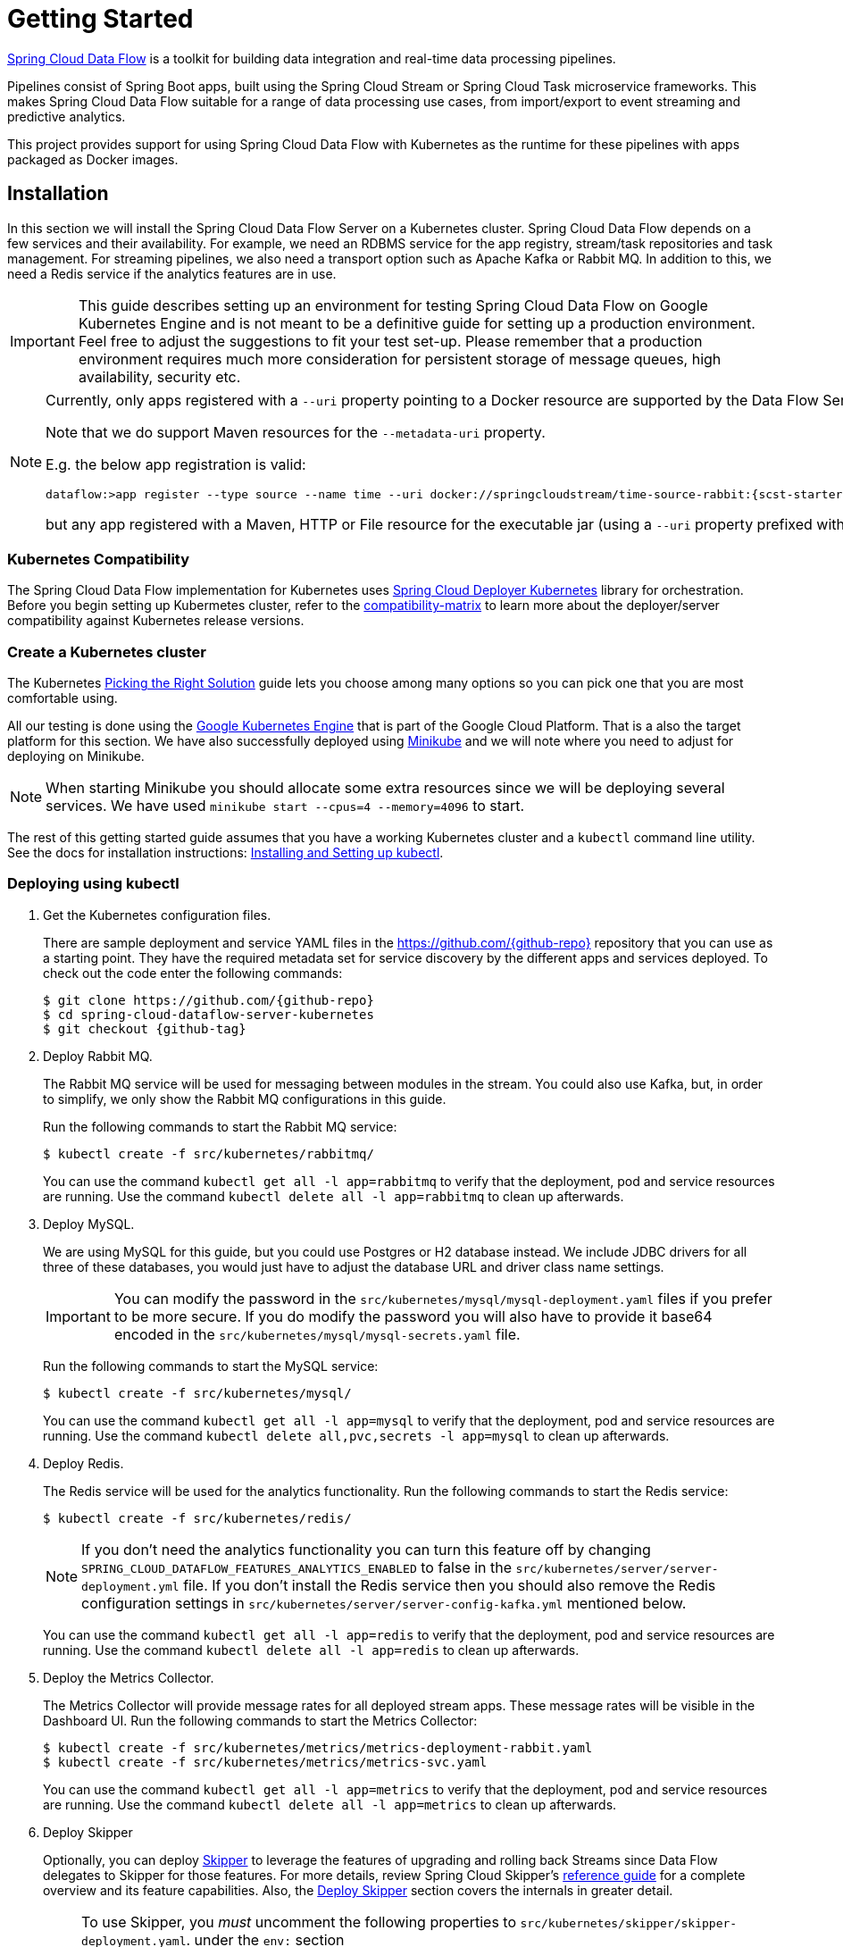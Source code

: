 [[kubernetes-getting-started]]
= Getting Started

http://cloud.spring.io/spring-cloud-dataflow/[Spring Cloud Data Flow] is a toolkit for building data integration and real-time data processing pipelines.

Pipelines consist of Spring Boot apps, built using the Spring Cloud Stream or Spring Cloud Task microservice frameworks. This makes Spring Cloud Data Flow suitable for a range of data processing use cases, from import/export to event streaming and predictive analytics.

This project provides support for using Spring Cloud Data Flow with Kubernetes as the runtime for these pipelines with apps packaged as Docker images.

== Installation

In this section we will install the Spring Cloud Data Flow Server on a Kubernetes cluster.
Spring Cloud Data Flow depends on a few services and their availability.
For example, we need an RDBMS service for the app registry, stream/task repositories and task management.
For streaming pipelines, we also need a transport option such as Apache Kafka or Rabbit MQ. 
In addition to this, we need a Redis service if the analytics features are in use.

[IMPORTANT]
====
This guide describes setting up an environment for testing Spring Cloud Data Flow on Google Kubernetes Engine and is not meant to be a definitive guide for setting up a production environment. Feel free to adjust the suggestions to fit your test set-up. Please remember that a production environment requires much more consideration for persistent storage of message queues, high availability, security etc.
====

[NOTE]
====
Currently, only apps registered with a `--uri` property pointing to a Docker resource are supported by the Data Flow Server for Kubernetes. 

Note that we do support Maven resources for the `--metadata-uri` property.

E.g. the below app registration is valid:

[source,console,subs=attributes]
----
dataflow:>app register --type source --name time --uri docker://springcloudstream/time-source-rabbit:{scst-starters-core-version} --metadata-uri maven://org.springframework.cloud.stream.app:time-source-rabbit:jar:metadata:{scst-starters-core-version}
----

but any app registered with a Maven, HTTP or File resource for the executable jar (using a `--uri` property prefixed with `maven://`, `http://` or `file://`) is *_not supported_*.
====

=== Kubernetes Compatibility

The Spring Cloud Data Flow implementation for Kubernetes uses link:https://github.com/spring-cloud/spring-cloud-deployer-kubernetes[Spring Cloud Deployer Kubernetes]
library for orchestration. Before you begin setting up Kubermetes cluster, refer to the link:https://github.com/spring-cloud/spring-cloud-deployer-kubernetes#kubernetes-compatibility[compatibility-matrix]
to learn more about the deployer/server compatibility against Kubernetes release versions.

=== Create a Kubernetes cluster

The Kubernetes https://kubernetes.io/docs/setup/pick-right-solution/[Picking the Right Solution] guide lets you choose among many options so you can pick one that you are most comfortable using.

All our testing is done using the https://cloud.google.com/kubernetes-engine/[Google Kubernetes Engine] that is part of the Google Cloud Platform. That is a also the target platform for this section. We have also successfully deployed using https://kubernetes.io/docs/getting-started-guides/minikube/[Minikube] and we will note where you need to adjust for deploying on Minikube.

NOTE: When starting Minikube you should allocate some extra resources since we will be deploying several services. We have used `minikube start --cpus=4 --memory=4096` to start.

The rest of this getting started guide assumes that you have a working Kubernetes cluster and a `kubectl` command line utility. See the docs for installation instructions: http://kubernetes.io/docs/user-guide/prereqs/[Installing and Setting up kubectl].


=== Deploying using kubectl

. Get the Kubernetes configuration files.
+
There are sample deployment and service YAML files in the https://github.com/{github-repo}[https://github.com/{github-repo}] repository that you can use as a starting point. They have the required metadata set for service discovery by the different apps and services deployed. To check out the code enter the following commands:
+ 
[source,console,subs=attributes]
----
$ git clone https://github.com/{github-repo}
$ cd spring-cloud-dataflow-server-kubernetes
$ git checkout {github-tag}
----
+
. Deploy Rabbit MQ.
+
The Rabbit MQ service will be used for messaging between modules in the stream.  You could also use Kafka, but, in order to simplify, we only show the Rabbit MQ configurations in this guide.
+
Run the following commands to start the Rabbit MQ service:
+
```
$ kubectl create -f src/kubernetes/rabbitmq/
```
+
You can use the command `kubectl get all -l app=rabbitmq` to verify that the deployment, pod and service resources are running. Use the command `kubectl delete all -l app=rabbitmq` to clean up afterwards.
+
. Deploy MySQL.
+
We are using MySQL for this guide, but you could use Postgres or H2 database instead. We include JDBC drivers for all three of these databases, you would just have to adjust the database URL and driver class name settings.
+
IMPORTANT: You can modify the password in the `src/kubernetes/mysql/mysql-deployment.yaml` files if you prefer to be more secure. If you do modify the password you will also have to provide it base64 encoded in the `src/kubernetes/mysql/mysql-secrets.yaml` file. 
+
Run the following commands to start the MySQL service:
+
```
$ kubectl create -f src/kubernetes/mysql/
```
You can use the command `kubectl get all -l app=mysql` to verify that the deployment, pod and service resources are running. Use the command `kubectl delete all,pvc,secrets -l app=mysql` to clean up afterwards.
+
. Deploy Redis.
+
The Redis service will be used for the analytics functionality. Run the following commands to start the Redis service:
+
```
$ kubectl create -f src/kubernetes/redis/
```
+
NOTE: If you don't need the analytics functionality you can turn this feature off by changing `SPRING_CLOUD_DATAFLOW_FEATURES_ANALYTICS_ENABLED` to false in the `src/kubernetes/server/server-deployment.yml` file. If you don't install the Redis service then you should also remove the Redis configuration settings in `src/kubernetes/server/server-config-kafka.yml` mentioned below.
+
You can use the command `kubectl get all -l app=redis` to verify that the deployment, pod and service resources are running. Use the command `kubectl delete all -l app=redis` to clean up afterwards.
+
. Deploy the Metrics Collector.
+
The Metrics Collector will provide message rates for all deployed stream apps. These message rates will be visible in the Dashboard UI. Run the following commands to start the Metrics Collector:
+ 
```
$ kubectl create -f src/kubernetes/metrics/metrics-deployment-rabbit.yaml
$ kubectl create -f src/kubernetes/metrics/metrics-svc.yaml
```
+
You can use the command `kubectl get all -l app=metrics` to verify that the deployment, pod and service resources are running. Use the command `kubectl delete all -l app=metrics` to clean up afterwards.
+
. Deploy Skipper
+
Optionally, you can deploy link:http://cloud.spring.io/spring-cloud-skipper/[Skipper] to leverage the features of upgrading and
rolling back Streams since Data Flow delegates to Skipper for those features. For more details, review Spring Cloud Skipper's
link:https://docs.spring.io/spring-cloud-skipper/docs/{skipper-core-version}/reference/htmlsingle/#overview[reference guide]
for a complete overview and its feature capabilities. Also, the <<getting-started-deploy-skipper>> section covers the internals
in greater detail.
+

[NOTE]
====
To use Skipper, you _must_ uncomment the following properties to `src/kubernetes/skipper/skipper-deployment.yaml`. under the `env:` section

[source,yaml,options=nowrap]
----

 - name: SPRING_CLOUD_SKIPPER_CLIENT_SERVER_URI
   value: 'http://${SKIPPER_SERVICE_HOST}/api'
 - name: SPRING_CLOUD_DATAFLOW_FEATURES_SKIPPER_ENABLED
   value: true
----
====
+
If you intend to use Skipper, run the following commands to start Skipper as the companion server for Spring Cloud Data Flow:
+
```
$ kubectl create -f src/kubernetes/skipper/skipper-deployment.yaml
$ kubectl create -f src/kubernetes/skipper/skipper-svc.yaml
```
+
. Deploy the Data Flow Server.
+
IMPORTANT: You should specify the version of the Spring Cloud Data Flow server that you want to deploy.
+
The deployment is defined in the `src/kubernetes/server/server-deployment.yaml` file. To control what version of the Spring Cloud Data Flow server that gets deployed you should modify the tag used for the Docker image in the container spec:
+
[source,yaml]
----
    spec:
      containers:
      - name: scdf-server
        image: springcloud/spring-cloud-dataflow-server-kubernetes:1.3.0.RELEASE   # <1>
        imagePullPolicy: Always
----
+
<1> change the version as you like. This document is based on the `{project-version}` release.
+
The Data Flow Server uses the https://github.com/fabric8io/kubernetes-client[Fabric8 Java client library] to connect to the Kubernetes cluster.  We are using environment variables to set the values needed when deploying the Data Flow server to Kubernetes. We are also using the https://github.com/fabric8io/spring-cloud-kubernetes[Fabric8 Spring Cloud integration with Kubernetes library] to access Kubernetes http://kubernetes.io/docs/user-guide/configmap/[ConfigMap] and http://kubernetes.io/docs/user-guide/secrets/[Secrets] settings.
The ConfigMap settings are specified in the `src/kubernetes/server/server-config-rabbit.yaml` file and the secrets are in the `src/kubernetes/mysql/mysql-secrets.yaml` file. If you modified the password for MySQL you should have changed it in the `src/kubernetes/mysql/mysql-secrets.yaml` file. Any secrets have to be provided base64 encoded.
+
NOTE: We are now configuring the Data Flow server with file based security and the default user is 'user' with a password of 'password'. Feel free to change this in the `src/kubernetes/server/server-config-rabbit.yaml` file.
+
NOTE: The default memory for the pods is set to 1024Mi.  Update the value in the `src/kubernetes/server/server-deployment.yaml` file if you expect most of your apps to require more memory.
+
IMPORTANT: The latest releases of kubernetes have enabled https://kubernetes.io/docs/admin/authorization/rbac/[RBAC] on the api-server. If your target platform has RBAC enabled you must ask a `cluster-admin` to create the `roles` and `role-bindings` for you before deploying the dataflow server. They associate the dataflow service account with the roles it needs to be run with.
+
```
$ kubectl create -f src/kubernetes/server/server-roles.yaml
$ kubectl create -f src/kubernetes/server/server-rolebinding.yaml

```

. Deploy the Spring Cloud Data Flow Server for Kubernetes using the Docker image and the configuration settings.
+
```
$ kubectl create -f src/kubernetes/server/service-account.yaml
$ kubectl create -f src/kubernetes/server/server-config-rabbit.yaml
$ kubectl create -f src/kubernetes/server/server-svc.yaml
$ kubectl create -f src/kubernetes/server/server-deployment.yaml
```
+
You can use the command `kubectl get all -l app=scdf-server` to verify that the deployment, pod and service resources are running. Use the command `kubectl delete all,cm -l app=scdf-server` to clean up afterwards.
+
Use the `kubectl get svc scdf-server` command to locate the EXTERNAL_IP address assigned to `scdf-server`, we will use that later to connect from the shell.
+
```
$ kubectl get svc
NAME         CLUSTER-IP       EXTERNAL-IP       PORT(S)    AGE
scdf-server  10.103.246.82    130.211.203.246   80/TCP     4m
skipper      10.103.246.83    130.211.203.247   80/TCP     5m
```
So the URL you need to use is in this case http://130.211.203.246
+
If you are using Minikube then you don't have an external load balancer and the EXTERNAL-IP will show as `<pending>`. You need to use the NodePort assigned for the `scdf-server` service. Use this command to look up the URL to use:
+
```
$ minikube service --url scdf-server
http://192.168.99.100:31991
```

[[getting-started-deploy-skipper]]
=== Deploy Skipper

This is an optional step.  Deploy link:http://cloud.spring.io/spring-cloud-skipper/[Skipper] if you want the added features of upgrading and rolling back Streams since Data Flow delegates to Skipper for those features.

The Deployment resource for Skipper is shown below:

[source,yaml]
----
apiVersion: extensions/v1beta1
kind: Deployment
metadata:
  name: skipper
  labels:
    app: skipper
spec:
  replicas: 1
  template:
    metadata:
      labels:
        app: skipper
    spec:
      containers:
      - name: skipper
        image: springcloud/spring-cloud-skipper-server:1.0.0.RELEASE
        imagePullPolicy: Always
        ports:
        - containerPort: 80
        resources:
          limits:
            cpu: 1.0
            memory: 1024Mi
          requests:
            cpu: 0.5
            memory: 640Mi
        env:
        - name: SPRING_APPLICATION_JSON
          value: "{\"spring.cloud.skipper.server.enable.local.platform\" : false, \"spring.cloud.skipper.server.platform.kubernetes.accounts.minikube.environmentVariables\" : \"SPRING_RABBITMQ_HOST=${RABBITMQ_SERVICE_HOST},SPRING_RABBITMQ_PORT=${RABBITMQ_SERVICE_PORT}\",\"spring.cloud.skipper.server.platform.kubernetes.accounts.minikube.memory\" : \"1024Mi\",\"spring.cloud.skipper.server.platform.kubernetes.accounts.minikube.createDeployment\" : true}"
----

[NOTE]
====
Skipper includes the concept of link:https://docs.spring.io/spring-cloud-skipper/docs/current/reference/htmlsingle/#platforms[platforms], 
so it is important to define the "accounts" based on the project preferences. In the above YAML file, the accounts map 
to `minikube` as the platform. This can be modified, and of course, you can have any number of platform definitions. 
More details are in Spring Cloud Skipper reference guide.
====

[NOTE]
====
If you'd like to change the version of Skipper server, you can do so by updating the image from `springcloud/spring-cloud-skipper-server:{skipper-core-version}` to the desired docker tag.
====

[NOTE]
====
If you'd like to orchestrate stream processing pipelines with Apache Kafka as the messaging middleware, you must change 
the value for 

[source,yaml,options=nowrap]
----
"{\"spring.cloud.skipper.server.platform.kubernetes.accounts.minikube.environmentVariables\" :
\"SPRING_CLOUD_STREAM_KAFKA_BINDER_BROKERS=${KAFKA_SERVICE_HOST}:${KAFKA_SERVICE_PORT},
SPRING_CLOUD_STREAM_KAFKA_BINDER_ZK_NODES=${KAFKA_ZK_SERVICE_HOST}:${KAFKA_ZK_SERVICE_PORT}\"}"
----

====

The resource for the Skipper service is shown below:

[source,yaml,options=nowrap]
----
apiVersion: v1
kind: Service
metadata:
  name: skipper
  labels:
    app: skipper
spec:
  # If you are running k8s on a local dev box or using minikube, you can use type NodePort instead
  type: LoadBalancer
  ports:
  - port: 80
    targetPort: 7577 # port used by 'skpr' (i.e., 7577)
  selector:
    app: skipper
----

Run the following commands to start Skipper as the companion server for Spring Cloud Data Flow:

```
$ kubectl create -f src/kubernetes/skipper/skipper-deployment.yaml
$ kubectl create -f src/kubernetes/skipper/skipper-svc.yaml
```

You can use the command `kubectl get all -l app=skipper` to verify that the deployment, pod and service resources are running. 
Use the command `kubectl delete all -l app=skipper` to clean up afterwards.

Use the `kubectl get svc scdf-server` command to locate the EXTERNAL_IP address assigned to `scdf-server`, we will use that 
later to connect from the shell.

```
$ kubectl get svc
NAME         CLUSTER-IP       EXTERNAL-IP       PORT(S)    AGE
skipper      10.103.246.83    130.211.203.247   80/TCP     4m
```
So the URL you need to use is in this case is: http://130.211.203.247

If you are using Minikube then you don't have an external load balancer and the EXTERNAL-IP will show as `<pending>`. 
You need to use the NodePort assigned for the `skipper` service. Use this command to look up the URL to use:

```
$ minikube service --url skipper
http://192.168.99.100:32060
```

== Helm Installation

Spring Cloud DataFlow offers a https://helm.sh/[Helm] Chart for deploying the Spring Cloud Data Flow server and its required services to a Kubernetes Cluster.


NOTE: The helm chart is currenlty only available for the 1.2 GA version of Data Flow for Kubernetes.

The following instructions cover how to initialize `Helm` and install Spring Cloud Data Flow on a Kubernetes cluster.

. Installing Helm
+
`Helm` is comprised of 2 components: one is the client (Helm) the other is the server (Tiller).
The `Helm` client is run on your local machine and can be installed using the following instructions found
https://github.com/kubernetes/helm/blob/master/README.md#install[here].
If Tiller has not been installed on your cluster, execute the following `Helm` client command:
+
```
$ helm init
```
NOTE: To verify that the `Tiller` pod is running execute the following command: `kubectl get pod --namespace kube-system` and you should see the `Tiller` pod running.
+
. Installing the Spring Cloud Data Flow Server and required services.
+
Before we can run the Spring Cloud Data Flow Chart, we need to access the incubator repository where it currently resides.
To add this repository to our `Helm` install, execute the following commands:
+
```
helm repo add incubator https://kubernetes-charts-incubator.storage.googleapis.com
helm repo update
```
+
To install Spring Cloud Data Flow and its required services execute the following:
+
```
helm install --name my-release incubator/spring-cloud-data-flow
```
+
[NOTE]
====
If you are running on a cluster without a load balancer, such as Minikube, then you should override the service type to use NodePort.
Add the `--set server.service.type=NodePort` override:

[source,console]
----
helm install --name my-release --set server.service.type=NodePort \
    incubator/spring-cloud-data-flow
----
====
+
If you wish specify a different version of Spring Cloud Data Flow besides the
current release, you can set the `server.version` as shown below:
+
```
helm install --name my-release incubator/spring-cloud-data-flow --set server.version=<version-you-want>
```
+
NOTE: To see all of the settings that can be configured on the Spring Cloud Data Flow chart, check out the https://github.com/kubernetes/charts/tree/master/incubator/spring-cloud-data-flow/README.md[README].
+

You should see the following output:
+
```
NAME:   my-release
LAST DEPLOYED: Tue Oct  3 10:33:50 2017
NAMESPACE: default
STATUS: DEPLOYED

RESOURCES:
==> v1/ConfigMap
NAME                         DATA  AGE
my-release-data-flow-server  1     2s

==> v1/PersistentVolumeClaim
NAME                 STATUS   VOLUME    CAPACITY  ACCESSMODES  STORAGECLASS  AGE
my-release-mysql     Pending  standard  2s
my-release-rabbitmq  Pending  standard  2s
my-release-redis     Pending  standard  2s

==> v1/Service
NAME                          CLUSTER-IP     EXTERNAL-IP  PORT(S)                                AGE
my-release-mysql              10.59.247.118  <none>       3306/TCP                               2s
my-release-rabbitmq           10.59.249.211  <none>       4369/TCP,5672/TCP,25672/TCP,15672/TCP  2s
my-release-redis              10.59.242.108  <none>       6379/TCP                               2s
my-release-data-flow-metrics  10.59.247.121  <none>       80/TCP                                 2s
my-release-data-flow-server   10.59.249.224  <pending>    80:30859/TCP                           2s

==> v1beta1/Deployment
NAME                          DESIRED  CURRENT  UP-TO-DATE  AVAILABLE  AGE
my-release-mysql              1        1        1           0          2s
my-release-rabbitmq           1        1        1           0          2s
my-release-redis              1        1        1           0          2s
my-release-data-flow-metrics  1        1        1           0          2s
my-release-data-flow-server   1        1        1           0          1s

==> v1/Secret
NAME                  TYPE    DATA  AGE
my-release-mysql      Opaque  2     2s
my-release-rabbitmq   Opaque  2     2s
my-release-redis      Opaque  1     2s
my-release-data-flow  Opaque  2     2s


NOTES:
1. Get the application URL by running these commands:
     NOTE: It may take a few minutes for the LoadBalancer IP to be available.
           You can watch the status of the server by running 'kubectl get svc -w my-release-data-flow-server'
  export SERVICE_IP=$(kubectl get svc --namespace default my-release-data-flow-server -o jsonpath='{.status.loadBalancer.ingress[0].ip}')
  echo http://$SERVICE_IP:80
```
+
You have just created a new release in the default namespace of your Kubernetes cluster.
The notes section gives instructions for connecting to the newly installed server.
It takes a couple of minutes for the application and its required services to start up.
You can check on the status by issuing a `kubectl get pod -w` command.
Wait for the READY column to show "1/1" for all pods. Once that is done, you can
connect to the Data Flow server using the external ip listed via a
`kubectl get svc my-release-data-flow-server` command.
The default username is `user`, and the password is `password`.
+
[NOTE]
====
If you are running on Minikube then you can use the following command to get the URL for the server:

[source,console]
----
minikube service --url my-release-data-flow-server
----
====
+
To see what `Helm` releases you have running, you can use the `helm list` command.
When it is time to delete the release, run `helm delete my-release`.
This removes any resources created for the release but keeps release information
so you can rollback any changes using a `helm rollback my-release 1` command.
To completely delete the release and purge any release metadata, use `helm delete my-release --purge`.
+
[IMPORTANT]
====
There is an https://github.com/kubernetes/charts/issues/980[issue] with
generated secrets used for the required services getting
rotated on chart upgrades. To avoid this set the password for these services
when installing the chart. You can use:

[source,console]
----
helm install --name my-release \
    --set rabbitmq.rabbitmqPassword=rabbitpwd \
    --set mysql.mysqlRootPassword=mysqlpwd \
    --set redis.redisPassword=redispwd incubator/spring-cloud-data-flow
----
====


[[getting-started-deploying-streams]]
== Deploying Streams

[[getting-started-create-stream-without-skipper]]
=== Create Streams without Skipper

. Download and run the Spring Cloud Data Flow shell.
+
[subs=attributes]
```
wget http://repo.spring.io/{dataflow-version-type-lowercase}/org/springframework/cloud/spring-cloud-dataflow-shell/{dataflow-project-version}/spring-cloud-dataflow-shell-{dataflow-project-version}.jar

$ java -jar spring-cloud-dataflow-shell-{dataflow-project-version}.jar
```
+
That should give you the following startup message from the shell:
+
[subs=attributes]
```
  ____                              ____ _                __
 / ___| _ __  _ __(_)_ __   __ _   / ___| | ___  _   _  __| |
 \___ \| '_ \| '__| | '_ \ / _` | | |   | |/ _ \| | | |/ _` |
  ___) | |_) | |  | | | | | (_| | | |___| | (_) | |_| | (_| |
 |____/| .__/|_|  |_|_| |_|\__, |  \____|_|\___/ \__,_|\__,_|
  ____ |_|    _          __|___/                 __________
 |  _ \  __ _| |_ __ _  |  ___| | _____      __  \ \ \ \ \ \
 | | | |/ _` | __/ _` | | |_  | |/ _ \ \ /\ / /   \ \ \ \ \ \
 | |_| | (_| | || (_| | |  _| | | (_) \ V  V /    / / / / / /
 |____/ \__,_|\__\__,_| |_|   |_|\___/ \_/\_/    /_/_/_/_/_/

{dataflow-project-version}

Welcome to the Spring Cloud Data Flow shell. For assistance hit TAB or type "help".
server-unknown:>
```
+
Configure the Data Flow server URI with the following command (use the URL determined above in the previous step) using the default user and password settings:
+
```
server-unknown:>dataflow config server --username user --password password --uri http://130.211.203.246/
Successfully targeted http://130.211.203.246/
dataflow:>
```
+
. Register the Docker with Rabbit binder versions of the `time` and `log` apps using the shell.
+
[subs=attributes]
```
dataflow:>app register --type source --name time --uri docker://springcloudstream/time-source-rabbit:{scst-starters-core-version} --metadata-uri maven://org.springframework.cloud.stream.app:time-source-rabbit:jar:metadata:{scst-starters-core-version}
dataflow:>app register --type sink --name log --uri docker://springcloudstream/log-sink-rabbit:{scst-starters-core-version} --metadata-uri maven://org.springframework.cloud.stream.app:log-sink-rabbit:jar:metadata:{scst-starters-core-version}
```
+
. Alternatively, if you would like to register all out-of-the-box stream applications built with the Rabbit binder in bulk, 
you can with the following command. For more details, review how to link:http://docs.spring.io/spring-cloud-dataflow/docs/{scdf-core-version}/reference/html/spring-cloud-dataflow-register-apps.html[register applications].
+
```
dataflow:>app import --uri http://bit.ly/Celsius-GA-stream-applications-rabbit-docker
```
+
. Deploy a simple stream in the shell
+
```
dataflow:>stream create --name ticktock --definition "time | log" --deploy
```
+
You can use the command `kubectl get pods` to check on the state of the pods corresponding to this stream. We can run this from the shell by running it as an OS command by adding a "!" before the command.
+
```
dataflow:>! kubectl get pods -l role=spring-app
command is:kubectl get pods -l role=spring-app
NAME                  READY     STATUS    RESTARTS   AGE
ticktock-log-0-qnk72  1/1       Running   0          2m
ticktock-time-r65cn   1/1       Running   0          2m
```
+
Look at the logs for the pod deployed for the log sink.
+
```
dataflow:>! kubectl logs ticktock-log-0-qnk72
command is:kubectl logs ticktock-log-0-qnk72
...
2017-07-20 04:34:37.369  INFO 1 --- [time.ticktock-1] log-sink                                 : 07/20/17 04:34:37
2017-07-20 04:34:38.371  INFO 1 --- [time.ticktock-1] log-sink                                 : 07/20/17 04:34:38
2017-07-20 04:34:39.373  INFO 1 --- [time.ticktock-1] log-sink                                 : 07/20/17 04:34:39
2017-07-20 04:34:40.380  INFO 1 --- [time.ticktock-1] log-sink                                 : 07/20/17 04:34:40
2017-07-20 04:34:41.381  INFO 1 --- [time.ticktock-1] log-sink                                 : 07/20/17 04:34:41
```
+
. Destroy the stream
+
```
dataflow:>stream destroy --name ticktock
```
+
A useful command to help in troubleshooting issues, such as a container that has a fatal error starting up, add the options `--previous` to view last terminated container log. You can also get more detailed information about the pods by using the `kubctl describe` like:
+
```
kubectl describe pods/ticktock-log-qnk72
```
+
NOTE: If you need to specify any of the app specific configuration properties then you might use "long-form" of them including the app specific prefix like `--jdbc.tableName=TEST_DATA`. This form is *required* if you didn't register the `--metadata-uri` for the Docker based starter apps. In this case you will also not see the configuration properties listed when using the `app info` command or in the Dashboard GUI.

[[getting-started-create-with-skipper]]
=== Create Streams with Skipper
Refer to the section <<streams-using-skipper>> for more information.

=== Accessing app from outside the cluster

If you need to be able to connect to from outside of the Kubernetes cluster to an app that you deploy, like the `http-source`, then you need to use either an external load balancer for the incoming connections or you need to use a NodePort configuration that will expose a proxy port on each Kubetnetes Node. If your cluster doesn't support external load balancers, like the Minikube, then you must use the NodePort approach. You can use deployment properties for configuring the access. Use  `deployer.http.kubernetes.createLoadBalancer=true` for the app to specify that you want to have a LoadBalancer with an external IP address created for your app's service. For the NodePort configuration use `deployer.http.kubernetes.createNodePort=<port>` where `<port>` should be a number between 30000 and 32767.

. Register the `http-source`, you can use the following command:
+
[subs=attributes]
```
dataflow:>app register --type source --name http --uri docker:springcloudstream/http-source-rabbit:{scst-starters-core-version} --metadata-uri maven://org.springframework.cloud.stream.app:http-source-rabbit:jar:metadata:{scst-starters-core-version}
```
+
. Create the `http | log` stream without deploying it using the following command:
+
```
dataflow:>stream create --name test --definition "http | log"
```
+
. If your cluster supports an External LoadBalancer for the `http-source`, then you can use the following command to deploy the stream:
+
```
dataflow:>stream deploy test --properties "deployer.http.kubernetes.createLoadBalancer=true"
```
Wait for the pods to be started showing 1/1 in the READY column by using this command:
+
```
dataflow:>! kubectl get pods -l role=spring-app
command is:kubectl get pods -l role=spring-app
NAME               READY     STATUS    RESTARTS   AGE
test-http-2bqx7    1/1       Running   0          3m
test-log-0-tg1m4   1/1       Running   0          3m
```
Now, look up the external IP address for the `http` app (it can sometimes take a minute or two for the external IP to get assigned):
+
```
dataflow:>! kubectl get service test-http
command is:kubectl get service test-http
NAME         CLUSTER-IP       EXTERNAL-IP      PORT(S)    AGE
test-http    10.103.251.157   130.211.200.96   8080/TCP   58s
```
. If you are using Minikube, or any cluster that doesn't support an External LoadBalancer, then you should deploy the stream with a NodePort in the range of 30000-32767. Use the following command to deploy it:
+
```
dataflow:>stream deploy test --properties "deployer.http.kubernetes.createNodePort=32123"
```
+
Wait for the pods to be started showing 1/1 in the READY column by using this command:
+
```
dataflow:>! kubectl get pods -l role=spring-app
command is:kubectl get pods -l role=spring-app
NAME               READY     STATUS    RESTARTS   AGE
test-http-9obkq    1/1       Running   0          3m
test-log-0-ysiz3   1/1       Running   0          3m
```
Now look up the URL to use with the following command:
+
```
dataflow:>! minikube service --url test-http
command is:minikube service --url test-http
http://192.168.99.100:32123
```
+
. Post some data to the `test-http` app either using the EXTERNAL-IP address from above with port 8080 or the URL provided by the minikube command:
+
```
dataflow:>http post --target http://130.211.200.96:8080 --data "Hello"
```
+
. Finally, look at the logs for the `test-log` pod:
+
```
dataflow:>! kubectl get pods-l role=spring-app
command is:kubectl get pods-l role=spring-app
NAME              READY     STATUS             RESTARTS   AGE
test-http-9obkq   1/1       Running            0          2m
test-log-0-ysiz3  1/1       Running            0          2m
dataflow:>! kubectl logs test-log-0-ysiz3
command is:kubectl logs test-log-0-ysiz3
...
2016-04-27 16:54:29.789  INFO 1 --- [           main] o.s.c.s.b.k.KafkaMessageChannelBinder$3  : started inbound.test.http.test
2016-04-27 16:54:29.799  INFO 1 --- [           main] o.s.c.support.DefaultLifecycleProcessor  : Starting beans in phase 0
2016-04-27 16:54:29.799  INFO 1 --- [           main] o.s.c.support.DefaultLifecycleProcessor  : Starting beans in phase 2147482647
2016-04-27 16:54:29.895  INFO 1 --- [           main] s.b.c.e.t.TomcatEmbeddedServletContainer : Tomcat started on port(s): 8080 (http)
2016-04-27 16:54:29.896  INFO 1 --- [  kafka-binder-] log.sink                                 : Hello
```
+
. Destroy the stream
+
```
dataflow:>stream destroy --name test
```


== Deploying Tasks

. Create a task and launch it
+
Let's register the `timestamp` task app and create a simple task definition and launch it.
+
[subs=attributes]
```
dataflow:>app register --type task --name timestamp --uri docker:springcloudtask/timestamp-task:{sct-starters-core-version} --metadata-uri maven://org.springframework.cloud.task.app:timestamp-task:jar:metadata:{sct-starters-core-version}
dataflow:>task create task1 --definition "timestamp"
dataflow:>task launch task1
```
We can now list the tasks and executions using these commands:
+
[options=nowrap]
```
dataflow:>task list
╔═════════╤═══════════════╤═══════════╗
║Task Name│Task Definition│Task Status║
╠═════════╪═══════════════╪═══════════╣
║task1    │timestamp      │running    ║
╚═════════╧═══════════════╧═══════════╝

dataflow:>task execution list 
╔═════════╤══╤════════════════════════════╤════════════════════════════╤═════════╗
║Task Name│ID│         Start Time         │          End Time          │Exit Code║
╠═════════╪══╪════════════════════════════╪════════════════════════════╪═════════╣
║task1    │1 │Fri May 05 18:12:05 EDT 2017│Fri May 05 18:12:05 EDT 2017│0        ║
╚═════════╧══╧════════════════════════════╧════════════════════════════╧═════════╝
```
+
. Destroy the task
+
```
dataflow:>task destroy --name task1
```

== Application Configuration

This section covers how you can customize the deployment of your applications. You can use a number of deployer properties to influence settings for the applications that are deployed.

See https://github.com/spring-cloud/spring-cloud-deployer-kubernetes/blob/master/src/main/java/org/springframework/cloud/deployer/spi/kubernetes/KubernetesDeployerProperties.java[KubernetesDeployerProperties] for more of the supported options.

If you would like to override the default values for all apps that you deploy then you should modify the <<index.html#_spring_cloud_deployer_for_kubernetes_properties, Spring Cloud Deployer for Kubernetes Properties>> for the server.

=== Memory and CPU Settings

The apps are deployed by default with the following "Limits" and "Requests" settings:

```
    Limits:
      cpu:	500m
      memory:	512Mi
    Requests:
      cpu:	500m
      memory:	512Mi
```

You might find that the 512Mi memory limit is too low and to increase it you can provide a common `spring.cloud.deployer.memory` deployer property like this (replace <app> with the name of the app you would like to set this for):

```
deployer.<app>.memory=640m
```

This property affects bot the Requests and Limits memory value set for the container.

If you would like to set the Requests and Limits values separately you would have to use the deployer properties that are specific to the Kubernetes deployer. To set the Limits to 1000m for cpu, 1024Mi for memory and Requests to 800m for cpu, 640Mi for memory you can use the following properties:

```
deployer.<app>.kubernetes.limits.cpu=1000m
deployer.<app>.kubernetes.limits.memory=1024Mi
deployer.<app>.kubernetes.requests.cpu=800m
deployer.<app>.kubernetes.requests.memory=640Mi
```

That should result in the following container settings being used:

```
    Limits:
      cpu:	1
      memory:	1Gi
    Requests:
      cpu:	800m
      memory:	640Mi
```

NOTE: When using the common memory property you should use and `m` suffix for the value while when using the Kubernetes specific properties you should use the Kubernetes `Mi` style suffix.

The settings we have used so far only affect the settings for the container, they do not affect the memory setting for the JVM process in the container. If you would like to set JVM memory settings you can provide an environment variable for this, see the next section for details.

=== Environment Variables

To influence the environment settings for a given app, you can take advantage of the `spring.cloud.deployer.kubernetes.environmentVariables` deployer property. 
For example, a common requirement in production settings is to influence the JVM memory arguments.
This can be achieved by using the `JAVA_TOOL_OPTIONS` environment variable:

```
deployer.<app>.kubernetes.environmentVariables=JAVA_TOOL_OPTIONS=-Xmx1024m
```

[NOTE]
The `environmentVariables` property accepts a comma delimited string. If an environment variable contains a value
which is also a comma delimited string, then it must be enclosed in single quotes, e.g.,
`spring.cloud.deployer.kubernetes.environmentVariables=spring.cloud.stream.kafka.binder.brokers='somehost:9092,
anotherhost:9093'`

This overrides the JVM memory setting for the desired <app> (just replace <app> with the name of your app). 

=== Liveness and Readiness Probes

The _liveness_ and _readiness_ probes are using the _paths_ `\health` and `\info` respectively. They use a _delay_ of 10 for both and a _period_ of 60 and 10 respectively. You can chage these defaults when you deploy by using deployer properties.

Here is an example changing the _liveness_ probe (just replace <app> with the name of your app):

```
deployer.<app>.kubernetes.livenessProbePath=/info
deployer.<app>.kubernetes.livenessProbeDelay=120
deployer.<app>.kubernetes.livenessProbePeriod=20
```

Similarly, swap _liveness_ for _readiness_ to override the default readiness settings.

